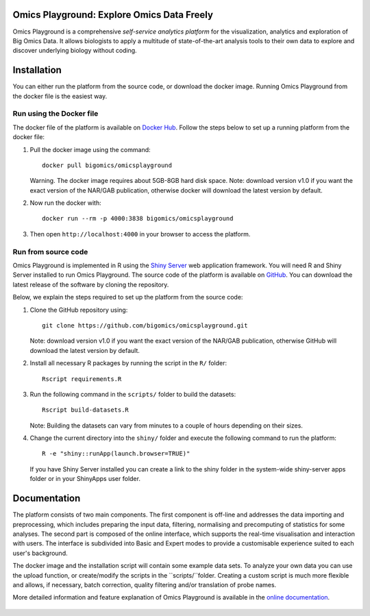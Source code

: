Omics Playground: Explore Omics Data Freely
================================================================================

Omics Playground is a comprehensive *self-service analytics platform* for
the visualization, analytics and exploration of Big Omics Data. It allows
biologists to apply a multitude of state-of-the-art analysis tools to their
own data to explore and discover underlying biology without coding.

Installation
================================================================================

You can either run the platform from the source code, or download the
docker image. Running Omics Playground from the docker file is the
easiest way.
    
Run using the Docker file
--------------------------------------------------------------------------------
The docker file of the platform is available on `Docker Hub 
<https://hub.docker.com/r/bigomics/omicsplayground>`__.
Follow the steps below to set up a running platform from the docker file:

1. Pull the docker image using the command::

    docker pull bigomics/omicsplayground
    
   Warning. The docker image requires about 5GB-8GB hard disk space. Note: download
   version v1.0 if you want the exact version of the NAR/GAB publication, otherwise
   docker will download the latest version by default.
    
2. Now run the docker with::

    docker run --rm -p 4000:3838 bigomics/omicsplayground
    
3. Then open ``http://localhost:4000`` in your browser to access the platform.

   
   
Run from source code
--------------------------------------------------------------------------------

Omics Playground is implemented in R using the `Shiny Server
<https://shiny.rstudio.com/>`__ web application framework. You will
need R and Shiny Server installed to run Omics Playground. The source code of the platform is available on 
`GitHub <https://github.com/bigomics/omicsplayground>`__. You can 
download the latest release of the software by cloning the repository. 

Below, we explain the steps required to set up the platform from
the source code:

1. Clone the GitHub repository using::

    git clone https://github.com/bigomics/omicsplayground.git
   
   Note: download version v1.0 if you want the exact version of the NAR/GAB publication, 
   otherwise GitHub will download the latest version by default.
    
2. Install all necessary R packages by running the script in the ``R/`` folder::

    Rscript requirements.R
    
3. Run the following command in the ``scripts/`` folder to build the datasets::

    Rscript build-datasets.R

   Note: Building the datasets can vary from minutes to a couple of hours depending on their sizes.

4. Change the current directory into the ``shiny/`` folder and execute the following command
   to run the platform::

    R -e "shiny::runApp(launch.browser=TRUE)"

   If you have Shiny Server installed you can create a link to the
   shiny folder in the system-wide shiny-server apps folder or in your
   ShinyApps user folder.



Documentation
=======================================================================================

The platform consists of two main components. The first component is off-line and addresses the data
importing and preprocessing, which includes preparing the input data, filtering, 
normalising and precomputing of statistics for some analyses. The second part is
composed of the online interface, which supports the real-time visualisation and
interaction with users. The interface is subdivided into Basic and Expert modes
to provide a customisable experience suited to each user's background.

The docker image and the installation script will contain some example data sets. To analyze your
own data you can use the upload function, or create/modify the scripts in the ``scripts/``folder.
Creating a custom script is much more flexible and allows, if necessary, batch correction, 
quality filtering and/or translation of probe names.

More detailed information and feature explanation of Omics Playground is 
available in the `online documentation <https://omicsplayground.readthedocs.io>`__.

.. figure:: docs/figures/overview.png
    :align: center
    :width: 90%

